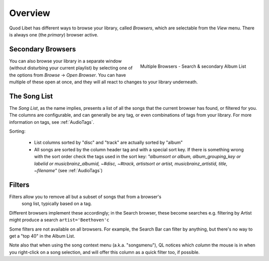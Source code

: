 Overview
========

Quod Libet has different ways to browse your library, called *Browsers*, 
which are selectable from the *View* menu. There is always one (the *primary*)
browser active.


Secondary Browsers
------------------

.. figure:: ../../images/queue_2browsers.png
    :align: right
    :scale: 30%

    Multiple Browsers - Search & secondary Album List

You can also browse your library in a separate window (without disturbing 
your current playlist) by selecting one of the options from *Browse* →
*Open Browser*. You can have multiple of these open at once, and they
will all react to changes to your library underneath.


The Song List
-------------

The *Song List*, as the name implies, presents a list of all the songs that 
the current browser has found, or filtered for you. The columns are 
configurable, and can generally be any tag, or even combinations of tags
from your library.
For more information on tags, see :ref:`AudioTags`.

Sorting:

  * List columns sorted by "disc" and "track" are actually sorted by "album"
  * All songs are sorted by the column header tag and with a special sort key.
    If there is something wrong with the sort order check the tags used in
    the sort key: *"albumsort or album, album_grouping_key or labelid or
    musicbrainz_albumid, ~#disc, ~#track, artistsort or artist,
    musicbrainz_artistid, title, ~filename"*
    (see :ref:`AudioTags`)


Filters
-------

Filters allow you to remove all but a subset of songs that from a browser's
 song list, typically based on a tag.

Different browsers implement these accordingly; in the Search browser,
these become searches
e.g. filtering by Artist might produce a search ``artist='Beethoven'c``

Some filters are not available on all browsers. For example, the Search
Bar can filter by anything, but there's no way to get a "top 40" in the
Album List.

Note also that when using the song context menu (a.k.a. "songsmenu"), QL
notices which *column* the mouse is in when you right-click on a song selection,
and will offer this column as a quick filter too, if possible.
